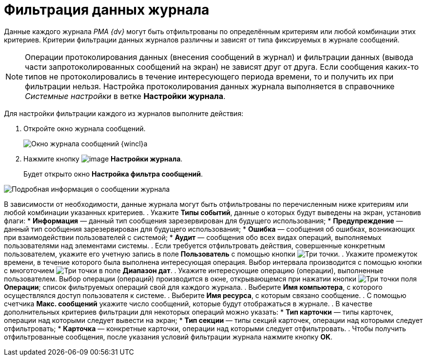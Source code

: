 = Фильтрация данных журнала

Данные каждого журнала _РМА {dv}_ могут быть отфильтрованы по определённым критериям или любой комбинации этих критериев. Критерии фильтрации данных журналов различны и зависят от типа фиксируемых в журнале сообщений.

[NOTE]
====
Операции протоколирования данных (внесения сообщений в журнал) и фильтрации данных (вывода части запротоколированных сообщений на экран) не зависят друг от друга. Если сообщения каких-то типов не протоколировались в течение интересующего периода времени, то и получить их при фильтрации нельзя. Настройка протоколирования данных журнала выполняется в справочнике _Системные настройки_ в ветке *Настройки журнала*.
====

Для настройки фильтрации каждого из журналов выполните действия:

. Откройте окно журнала сообщений.
+
image::Log_Window_Navigator.png[Окно журнала сообщений {wincl}а]
. Нажмите кнопку image:buttons/Setting_Filter.gif[image] *Настройки журнала*.
+
Будет открыто окно *Настройка фильтра сообщений*.

image::Log_Window_Navigator_Filter_Configuration.png[Подробная информация о сообщении журнала]

В зависимости от необходимости, данные журнала могут быть отфильтрованы по перечисленным ниже критериям или любой комбинации указанных критериев.
. Укажите *Типы событий*, данные о которых будут выведены на экран, установив флаги:
* *Информация* — данный тип сообщения зарезервирован для будущего использования;
* *Предупреждение* — данный тип сообщения зарезервирован для будущего использования;
* *Ошибка* — сообщения об ошибках, возникающих при взаимодействии пользователей с системой;
* *Аудит* — сообщения обо всех видах операций, выполняемых пользователями над элементами системы.
. Если требуется отфильтровать действия, совершенные конкретным пользователем, укажите его учетную запись в поле *Пользователь* с помощью кнопки image:admin:buttons/three-dots[Три точки].
. Укажите промежуток времени, в течение которого была выполнена интересующая операция. Выбор интервала производится с помощью кнопки с многоточием image:admin:buttons/three-dots[Три точки] в поле *Диапазон дат*.
. Укажите интересующие операцию (операции), выполненные пользователем. Выбор операции (операций) производится в окне, открывающемся при нажатии кнопки image:admin:buttons/three-dots[Три точки] поля *Операции*; список фильтруемых операций свой для каждого журнала.
. Выберите *Имя компьютера*, с которого осуществлялся доступ пользователя к системе.
. Выберите *Имя ресурса*, с которым связано сообщение.
. С помощью счетчика *Макс. сообщений* укажите число сообщений, которые будут отображаться в журнале.
. В качестве дополнительных критериев фильтрации для некоторых операций можно указать:
* *Тип карточки* — типы карточек, операции над которыми следует вывести на экран;
* *Тип секции* — типы секций карточек, операции над которыми следует отфильтровать;
* *Карточка* — конкретные карточки, операции над которыми следует отфильтровать.
.  Чтобы получить отфильтрованные сообщения, после указания условий фильтрации журнала нажмите кнопку *OK*.

